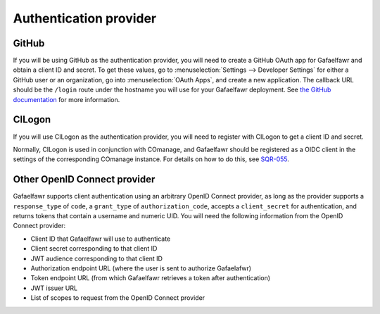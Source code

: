 #######################
Authentication provider
#######################

.. _github-config:

GitHub
------

If you will be using GitHub as the authentication provider, you will need to create a GitHub OAuth app for Gafaelfawr and obtain a client ID and secret.
To get these values, go to :menuselection:`Settings --> Developer Settings` for either a GitHub user or an organization, go into :menuselection:`OAuth Apps`, and create a new application.
The callback URL should be the ``/login`` route under the hostname you will use for your Gafaelfawr deployment.
See `the GitHub documentation <https://docs.github.com/en/developers/apps/building-oauth-apps/creating-an-oauth-app>`__ for more information.

.. _cilogon-config:

CILogon
-------

If you will use CILogon as the authentication provider, you will need to register with CILogon to get a client ID and secret.

Normally, CILogon is used in conjunction with COmanage, and Gafaelfawr should be registered as a OIDC client in the settings of the corresponding COmanage instance.
For details on how to do this, see SQR-055_.

.. _SQR-055: https://sqr-055.lsst.io/

Other OpenID Connect provider
-----------------------------

Gafaelfawr supports client authentication using an arbitrary OpenID Connect provider, as long as the provider supports a ``response_type`` of ``code``, a ``grant_type`` of ``authorization_code``, accepts a ``client_secret`` for authentication, and returns tokens that contain a username and numeric UID.
You will need the following information from the OpenID Connect provider:

- Client ID that Gafaelfawr will use to authenticate
- Client secret corresponding to that client ID
- JWT audience corresponding to that client ID
- Authorization endpoint URL (where the user is sent to authorize Gafaelafwr)
- Token endpoint URL (from which Gafaelfawr retrieves a token after authentication)
- JWT issuer URL
- List of scopes to request from the OpenID Connect provider
